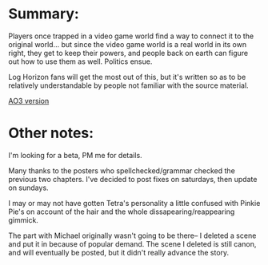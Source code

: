 :PROPERTIES:
:Author: GaBeRockKing
:Score: 4
:DateUnix: 1463327500.0
:DateShort: 2016-May-15
:END:

* Summary:
  :PROPERTIES:
  :CUSTOM_ID: summary
  :END:
Players once trapped in a video game world find a way to connect it to the original world... but since the video game world is a real world in its own right, they get to keep their powers, and people back on earth can figure out how to use them as well. Politics ensue.

Log Horizon fans will get the most out of this, but it's written so as to be relatively understandable by people not familiar with the source material.

[[http://archiveofourown.org/works/6785857/chapters/15655882][AO3 version]]

* Other notes:
  :PROPERTIES:
  :CUSTOM_ID: other-notes
  :END:
I'm looking for a beta, PM me for details.

Many thanks to the posters who spellchecked/grammar checked the previous two chapters. I've decided to post fixes on saturdays, then update on sundays.

I may or may not have gotten Tetra's personality a little confused with Pinkie Pie's on account of the hair and the whole dissapearing/reappearing gimmick.

The part with Michael originally wasn't going to be there-- I deleted a scene and put it in because of popular demand. The scene I deleted is still canon, and will eventually be posted, but it didn't really advance the story.